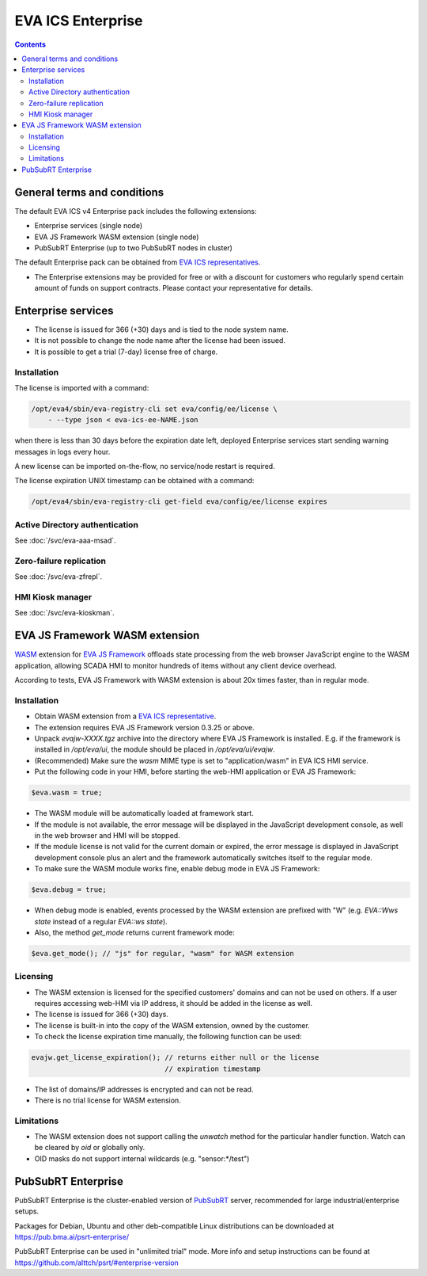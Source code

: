 EVA ICS Enterprise
******************

.. contents::

General terms and conditions
============================

The default EVA ICS v4 Enterprise pack includes the following extensions:

* Enterprise services (single node)
* EVA JS Framework WASM extension (single node)
* PubSubRT Enterprise (up to two PubSubRT nodes in cluster)

The default Enterprise pack can be obtained from `EVA ICS representatives
<https://www.eva-ics.com/contacts>`_.

* The Enterprise extensions may be provided for free or with a discount for
  customers who regularly spend certain amount of funds on support contracts.
  Please contact your representative for details.

Enterprise services
===================

* The license is issued for 366 (+30) days and is tied to the node system name.

* It is not possible to change the node name after the license had been issued.

* It is possible to get a trial (7-day) license free of charge.

.. _ee_license_install:

Installation
------------

The license is imported with a command:

.. code:: shell

    /opt/eva4/sbin/eva-registry-cli set eva/config/ee/license \
        - --type json < eva-ics-ee-NAME.json

when there is less than 30 days before the expiration date left, deployed
Enterprise services start sending warning messages in logs every hour.

A new license can be imported on-the-flow, no service/node restart is required.

The license expiration UNIX timestamp can be obtained with a command:

.. code:: shell

    /opt/eva4/sbin/eva-registry-cli get-field eva/config/ee/license expires

Active Directory authentication
-------------------------------

See :doc:`/svc/eva-aaa-msad`.

Zero-failure replication
------------------------

See :doc:`/svc/eva-zfrepl`.

HMI Kiosk manager
-----------------

See :doc:`/svc/eva-kioskman`.

EVA JS Framework WASM extension
===============================

`WASM <https://webassembly.org>`_ extension for `EVA JS Framework
<https://github.com/alttch/eva-js-framework/>`_ offloads state processing from
the web browser JavaScript engine to the WASM application, allowing SCADA HMI
to monitor hundreds of items without any client device overhead.

According to tests, EVA JS Framework with WASM extension is about 20x times
faster, than in regular mode.

Installation
------------

* Obtain WASM extension from a `EVA ICS representative
  <https://www.eva-ics.com/contacts>`_.

* The extension requires EVA JS Framework version 0.3.25 or above.

* Unpack *evajw-XXXX.tgz* archive into the directory where EVA JS Framework is
  installed. E.g. if the framework is installed in */opt/eva/ui*, the module
  should be placed in */opt/eva/ui/evajw*.

* (Recommended) Make sure the *wasm* MIME type is set to "application/wasm" in
  EVA ICS HMI service.

* Put the following code in your HMI, before starting the web-HMI application
  or EVA JS Framework:

.. code:: javascript

    $eva.wasm = true;

* The WASM module will be automatically loaded at framework start.

* If the module is not available, the error message will be displayed in the
  JavaScript development console, as well in the web browser and HMI will be
  stopped.

* If the module license is not valid for the current domain or expired, the
  error message is displayed in JavaScript development console plus an alert
  and the framework automatically switches itself to the regular mode.

* To make sure the WASM module works fine, enable debug mode in EVA JS
  Framework:

.. code:: javascript

    $eva.debug = true;

* When debug mode is enabled, events processed by the WASM extension are
  prefixed with "W" (e.g. *EVA::Wws state* instead of a regular *EVA::ws
  state*).

* Also, the method *get_mode* returns current framework mode:

.. code:: javascript

    $eva.get_mode(); // "js" for regular, "wasm" for WASM extension

Licensing
---------

* The WASM extension is licensed for the specified customers' domains and can
  not be used on others. If a user requires accessing web-HMI via IP address,
  it should be added in the license as well.

* The license is issued for 366 (+30) days.

* The license is built-in into the copy of the WASM extension, owned by the
  customer.

* To check the license expiration time manually, the following function can be
  used:

.. code:: javascript

    evajw.get_license_expiration(); // returns either null or the license
                                    // expiration timestamp

* The list of domains/IP addresses is encrypted and can not be read.

* There is no trial license for WASM extension.

Limitations
-----------

* The WASM extension does not support calling the *unwatch* method for the
  particular handler function. Watch can be cleared by *oid* or globally only.

* OID masks do not support internal wildcards (e.g. "sensor:\*/test")

PubSubRT Enterprise
===================

PubSubRT Enterprise is the cluster-enabled version of `PubSubRT
<https://github.com/alttch/psrt/>`_ server, recommended for large
industrial/enterprise setups.

Packages for Debian, Ubuntu and other deb-compatible Linux distributions can be
downloaded at https://pub.bma.ai/psrt-enterprise/

PubSubRT Enterprise can be used in "unlimited trial" mode. More info and setup
instructions can be found at https://github.com/alttch/psrt/#enterprise-version
